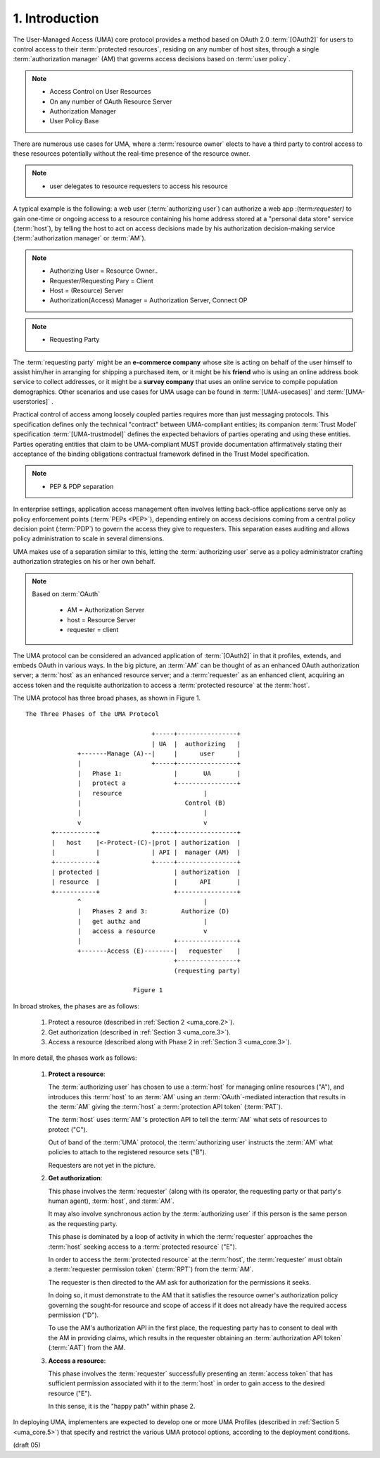 1.  Introduction
=================================

The User-Managed Access (UMA) core protocol provides 
a method based on OAuth 2.0 :term:`[OAuth2]` 
for users to control access to their :term:`protected resources`,
residing on any number of host sites, 
through a single :term:`authorization manager` (AM) 
that governs access decisions based on :term:`user policy`.

.. note::
    - Access Control on User Resources
    - On any number of OAuth Resource Server
    - Authorization Manager 
    - User Policy Base

.. glossary::

    User Policy
        (TDB)

There are numerous use cases for UMA, 
where a :term:`resource owner` elects to have a third party 
to control access to these resources potentially 
without the real-time presence of the resource owner.  

.. note::

    - user delegates to resource requesters to access his resource

A typical example is the following: 
a web user (:term:`authorizing user`) can authorize a web app :(term:`requester)` 
to gain one-time or ongoing access to a resource 
containing his home address stored at a "personal data store" service (:term:`host`), 
by telling the host to act on access decisions 
made by his authorization decision-making service (:term:`authorization manager` or :term:`AM`).  

.. note::

    - Authorizing User  = Resource Owner..
    - Requester/Requesting Pary = Client 
    - Host = (Resource) Server
    - Authorization(Access) Manager = Authorization Server, Connect OP

.. note::
    - Requesting Party

The :term:`requesting party` might be an **e-commerce company**
whose site is acting on behalf of the user himself 
to assist him/her in arranging for shipping a purchased item, 
or it might be his **friend** who is using an online address book service 
to collect addresses, 
or it might be a **survey company** that uses an online service 
to compile population demographics.  
Other scenarios and use cases for UMA usage can be found 
in :term:`[UMA-usecases]` and :term:`[UMA-userstories]` .

.. glossary::
    
    Trust Model
        (TBD)

Practical control of access among loosely coupled parties 
requires more than just messaging protocols.  
This specification defines only the technical "contract" 
between UMA-compliant entities; 
its companion :term:`Trust Model` specification :term:`[UMA-trustmodel]` 
defines the expected behaviors of parties operating and 
using these entities.
Parties operating entities that claim to be UMA-compliant 
MUST provide documentation affirmatively stating their acceptance 
of the binding obligations contractual framework 
defined in the Trust Model specification.

.. note::
    - PEP & PDP separation

In enterprise settings, 
application access management often involves letting back-office applications serve 
only as policy enforcement points (:term:`PEPs <PEP>`), 
depending entirely on access decisions 
coming from a central policy decision point (:term:`PDP`) 
to govern the access they give to requesters.  
This separation eases auditing and allows policy administration 
to scale in several dimensions.  

UMA makes use of a separation similar to this, 
letting the :term:`authorizing user` serve 
as a policy administrator crafting authorization strategies on his or her own behalf.

.. note::
    Based on :term:`OAuth`

        - AM  = Authorization Server
        - host  = Resource Server
        - requester = client

The UMA protocol can be considered an advanced application of
:term:`[OAuth2]` in that it profiles, extends, and embeds OAuth 
in various ways.  
In the big picture, 
an :term:`AM` can be thought of as an enhanced OAuth authorization server; 
a :term:`host` as an enhanced resource server;
and a :term:`requester` as an enhanced client, 
acquiring an access token and
the requisite authorization to access a :term:`protected resource` at the :term:`host`.

The UMA protocol has three broad phases, as shown in Figure 1.



::
        
    The Three Phases of the UMA Protocol

                                      +-----+----------------+
                                      | UA  |  authorizing   |
                  +-------Manage (A)--|     |      user      |
                  |                   +-----+----------------+
                  |   Phase 1:              |       UA       |
                  |   protect a             +----------------+
                  |   resource                      |
                  |                            Control (B)
                  |                                 |
                  v                                 v
           +-----------+              +-----+----------------+
           |   host    |<-Protect-(C)-|prot | authorization  |
           |           |              | API |  manager (AM)  |
           +-----------+              +-----+----------------+
           | protected |                    | authorization  |
           | resource  |                    |      API       |
           +-----------+                    +----------------+
                  ^                                 |
                  |   Phases 2 and 3:         Authorize (D)
                  |   get authz and                 |
                  |   access a resource             v
                  |                         +----------------+
                  +-------Access (E)--------|   requester    |
                                            +----------------+
                                            (requesting party)

                                 Figure 1



In broad strokes, the phases are as follows:

   1.  Protect a resource (described in :ref:`Section 2 <uma_core.2>`).

   2.  Get authorization (described in :ref:`Section 3 <uma_core.3>`).

   3.  Access a resource (described along with Phase 2 in :ref:`Section 3 <uma_core.3>`).

In more detail, the phases work as follows:

   1.   **Protect a resource**:

        The :term:`authorizing user` has chosen to use a :term:`host` 
        for managing online resources ("A"), 
        and introduces this :term:`host` to an :term:`AM` 
        using an :term:`OAuth`-mediated interaction 
        that results in the :term:`AM` giving the :term:`host` 
        a :term:`protection API token` (:term:`PAT`).  

        The :term:`host` uses :term:`AM`'s protection API 
        to tell the :term:`AM` what sets of resources to protect ("C").  

        Out of band of the :term:`UMA` protocol, 
        the :term:`authorizing user` instructs the :term:`AM` 
        what policies to attach to the registered resource sets ("B").  

        Requesters are not yet in the picture.


   2.   **Get authorization**:

        This phase involves the :term:`requester` (along with its operator,
        the requesting party or that party's human agent), 
        :term:`host`, and :term:`AM`.  

        It may also involve synchronous action 
        by the :term:`authorizing user` 
        if this person is the same person as the requesting party.

        This phase is dominated by a loop of activity 
        in which the :term:`requester` approaches the :term:`host` 
        seeking access to a :term:`protected resource` ("E").

        In order to access the :term:`protected resource` at the :term:`host`, 
        the :term:`requester` must obtain a :term:`requester permission token` (:term:`RPT`) 
        from the :term:`AM`.  

        The requester is then directed to the AM ask for authorization 
        for the permissions it seeks.  
            
        In doing so, 
        it must demonstrate to the AM 
        that it satisfies the resource owner's authorization policy 
        governing the sought-for resource and scope of access 
        if it does not already have the required access permission ("D").  

        To use the AM's authorization API in the first place, 
        the requesting party has to consent to deal with the AM in providing claims, 
        which results in the requester obtaining an :term:`authorization API token` (:term:`AAT`) 
        from the AM.


   3.   **Access a resource**:

        This phase involves the :term:`requester` successfully presenting 
        an :term:`access token` that has sufficient permission 
        associated with it to the :term:`host` in order to gain access
        to the desired resource ("E").  

        In this sense, it is the "happy path" within phase 2.

In deploying UMA, 
implementers are expected to develop one or more UMA Profiles 
(described in :ref:`Section 5 <uma_core.5>`) 
that specify and restrict the various UMA protocol options, 
according to the deployment conditions.

.. glossary::

    Phase 1
    UMA Phase 1
        Resource Procection Phase. 

        Resource is at :term:`host`. Protected by :term:`AM` with :term:`UMA` protocol.

    Phase 2
    UMA Phase 2
        Authorization Phase. 

        :term:`AM` issues :term:`access token` to :term:`requester` with :term:`OAuth` protocol.

    Phase 3
    UMA Phase 3
        Resrouce Access Phase. 

        :term:`requester` as OAuth :term:`client` ask the :term:`host` to return resources.

.. glossary::

    PAT
    Protection API Token
        - Host -> AM

    AAT
    Authorization API Token
        - Requester -> AM

    RPT
    Resource Protection Token
    Requester Access Token
        - Requester -> Host

(draft 05)
